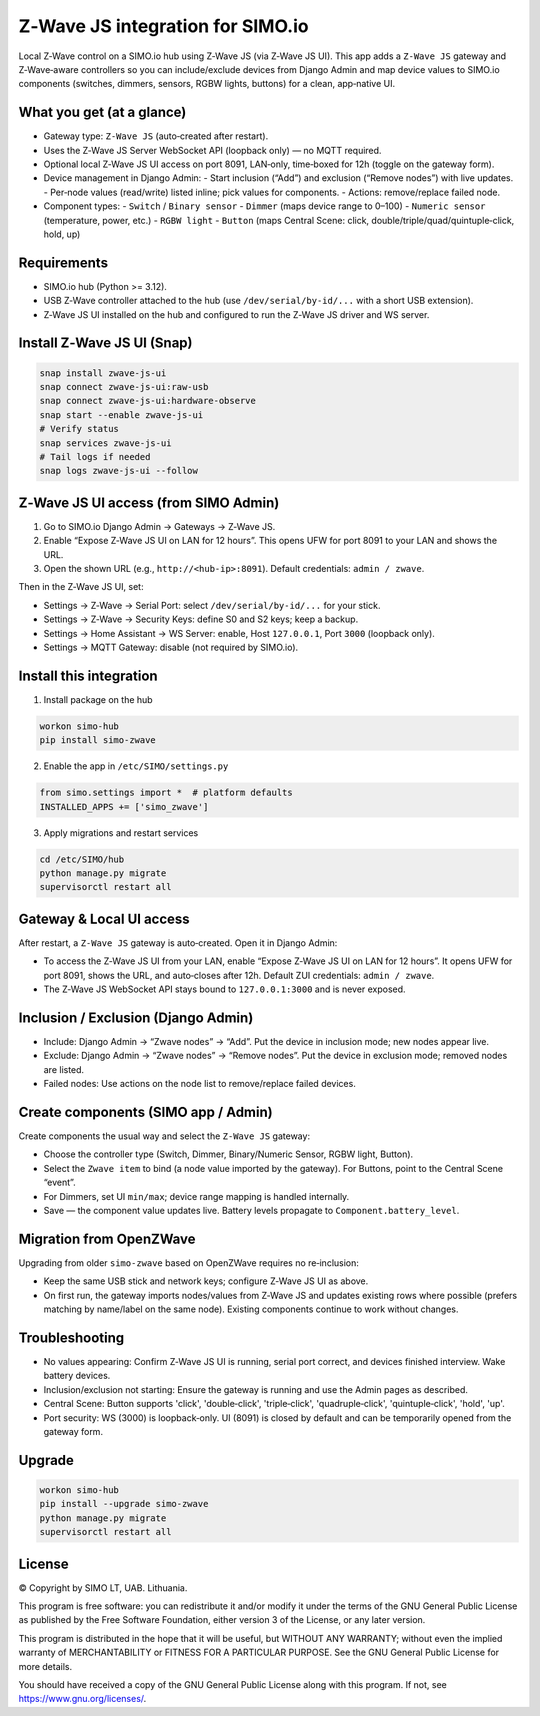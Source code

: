 =================================
Z‑Wave JS integration for SIMO.io
=================================

Local Z‑Wave control on a SIMO.io hub using Z‑Wave JS (via Z‑Wave JS UI). This app adds a
``Z‑Wave JS`` gateway and Z‑Wave‑aware controllers so you can include/exclude devices from Django Admin
and map device values to SIMO.io components (switches, dimmers, sensors, RGBW lights, buttons) for a clean, app‑native UI.

What you get (at a glance)
--------------------------

* Gateway type: ``Z‑Wave JS`` (auto‑created after restart).
* Uses the Z‑Wave JS Server WebSocket API (loopback only) — no MQTT required.
* Optional local Z‑Wave JS UI access on port 8091, LAN‑only, time‑boxed for 12h (toggle on the gateway form).
* Device management in Django Admin:
  - Start inclusion (“Add”) and exclusion (“Remove nodes”) with live updates.
  - Per‑node values (read/write) listed inline; pick values for components.
  - Actions: remove/replace failed node.
* Component types:
  - ``Switch`` / ``Binary sensor``
  - ``Dimmer`` (maps device range to 0–100)
  - ``Numeric sensor`` (temperature, power, etc.)
  - ``RGBW light``
  - ``Button`` (maps Central Scene: click, double/triple/quad/quintuple‑click, hold, up)

Requirements
------------

* SIMO.io hub (Python >= 3.12).
* USB Z‑Wave controller attached to the hub (use ``/dev/serial/by-id/...`` with a short USB extension).
* Z‑Wave JS UI installed on the hub and configured to run the Z‑Wave JS driver and WS server.

Install Z‑Wave JS UI (Snap)
---------------------------

.. code-block:: bash

   snap install zwave-js-ui
   snap connect zwave-js-ui:raw-usb
   snap connect zwave-js-ui:hardware-observe
   snap start --enable zwave-js-ui
   # Verify status
   snap services zwave-js-ui
   # Tail logs if needed
   snap logs zwave-js-ui --follow

Z‑Wave JS UI access (from SIMO Admin)
-------------------------------------

1) Go to SIMO.io Django Admin → Gateways → Z‑Wave JS.

2) Enable “Expose Z‑Wave JS UI on LAN for 12 hours”. This opens UFW for port 8091 to your LAN and shows the URL.

3) Open the shown URL (e.g., ``http://<hub-ip>:8091``). Default credentials: ``admin / zwave``.

Then in the Z‑Wave JS UI, set:

* Settings → Z‑Wave → Serial Port: select ``/dev/serial/by-id/...`` for your stick.
* Settings → Z‑Wave → Security Keys: define S0 and S2 keys; keep a backup.
* Settings → Home Assistant → WS Server: enable, Host ``127.0.0.1``, Port ``3000`` (loopback only).
* Settings → MQTT Gateway: disable (not required by SIMO.io).

Install this integration
------------------------

1) Install package on the hub

.. code-block:: bash

   workon simo-hub
   pip install simo-zwave

2) Enable the app in ``/etc/SIMO/settings.py``

.. code-block:: python

   from simo.settings import *  # platform defaults
   INSTALLED_APPS += ['simo_zwave']

3) Apply migrations and restart services

.. code-block:: bash

   cd /etc/SIMO/hub
   python manage.py migrate
   supervisorctl restart all

Gateway & Local UI access
-------------------------

After restart, a ``Z‑Wave JS`` gateway is auto‑created. Open it in Django Admin:

* To access the Z‑Wave JS UI from your LAN, enable “Expose Z‑Wave JS UI on LAN for 12 hours”. It opens UFW for port 8091, shows the URL, and auto‑closes after 12h. Default ZUI credentials: ``admin / zwave``.
* The Z‑Wave JS WebSocket API stays bound to ``127.0.0.1:3000`` and is never exposed.

Inclusion / Exclusion (Django Admin)
------------------------------------

* Include: Django Admin → “Zwave nodes” → “Add”. Put the device in inclusion mode; new nodes appear live.
* Exclude: Django Admin → “Zwave nodes” → “Remove nodes”. Put the device in exclusion mode; removed nodes are listed.
* Failed nodes: Use actions on the node list to remove/replace failed devices.

Create components (SIMO app / Admin)
------------------------------------

Create components the usual way and select the ``Z‑Wave JS`` gateway:

* Choose the controller type (Switch, Dimmer, Binary/Numeric Sensor, RGBW light, Button).
* Select the ``Zwave item`` to bind (a node value imported by the gateway). For Buttons, point to the Central Scene “event”.
* For Dimmers, set UI ``min/max``; device range mapping is handled internally.
* Save — the component value updates live. Battery levels propagate to ``Component.battery_level``.

Migration from OpenZWave
------------------------

Upgrading from older ``simo-zwave`` based on OpenZWave requires no re‑inclusion:

* Keep the same USB stick and network keys; configure Z‑Wave JS UI as above.
* On first run, the gateway imports nodes/values from Z‑Wave JS and updates existing rows where possible
  (prefers matching by name/label on the same node). Existing components continue to work without changes.

Troubleshooting
---------------

* No values appearing: Confirm Z‑Wave JS UI is running, serial port correct, and devices finished interview. Wake battery devices.
* Inclusion/exclusion not starting: Ensure the gateway is running and use the Admin pages as described.
* Central Scene: Button supports 'click', 'double‑click', 'triple‑click', 'quadruple‑click', 'quintuple‑click', 'hold', 'up'.
* Port security: WS (3000) is loopback‑only. UI (8091) is closed by default and can be temporarily opened from the gateway form.

Upgrade
-------

.. code-block:: bash

   workon simo-hub
   pip install --upgrade simo-zwave
   python manage.py migrate
   supervisorctl restart all


License
-------

© Copyright by SIMO LT, UAB. Lithuania.

This program is free software: you can redistribute it and/or modify
it under the terms of the GNU General Public License as published by
the Free Software Foundation, either version 3 of the License, or
any later version.

This program is distributed in the hope that it will be useful,
but WITHOUT ANY WARRANTY; without even the implied warranty of
MERCHANTABILITY or FITNESS FOR A PARTICULAR PURPOSE.  See the
GNU General Public License for more details.

You should have received a copy of the GNU General Public License
along with this program. If not, see `<https://www.gnu.org/licenses/>`_.
